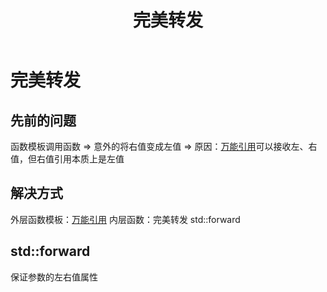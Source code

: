 :PROPERTIES:
:ID:       bfc91713-c993-40b2-b9da-6301ceeb04f6
:END:
#+title: 完美转发
#+LAST_MODIFIED: 2025-01-29 21:28:50
#+filetags: cpp

* 完美转发
** 先前的问题
函数模板调用函数 => 意外的将右值变成左值 => 原因：[[id:108d37bf-0aa2-4a95-b65b-1306c2e8e39c][万能引用]]可以接收左、右值，但右值引用本质上是左值
** 解决方式
外层函数模板：[[id:108d37bf-0aa2-4a95-b65b-1306c2e8e39c][万能引用]]
内层函数：完美转发 std::forward
** std::forward
保证参数的左右值属性
